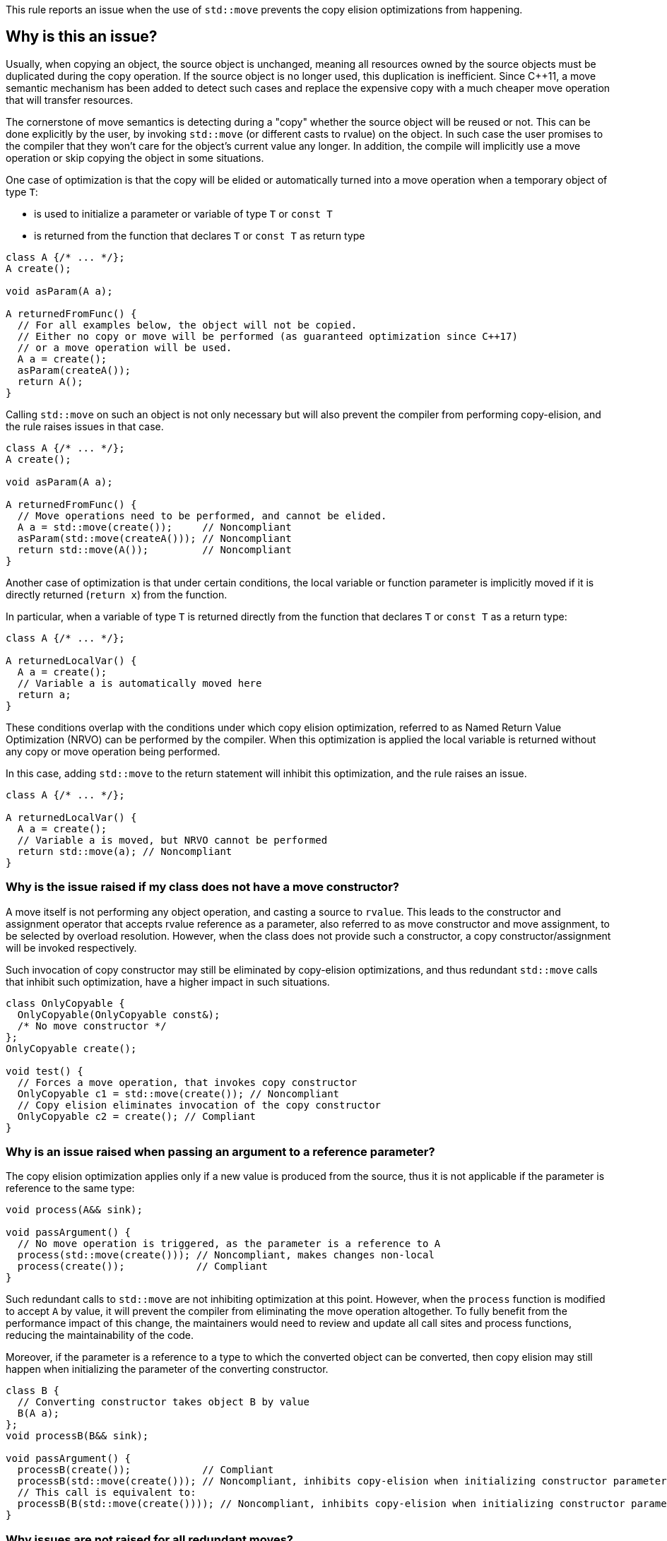 This rule reports an issue when the use of ``++std::move++`` prevents the copy elision optimizations from happening.

== Why is this an issue?

Usually, when copying an object, the source object is unchanged, 
meaning all resources owned by the source objects must be duplicated during the copy operation. 
If the source object is no longer used, this duplication is inefficient. 
Since {cpp}11, a move semantic mechanism has been added to detect such cases and replace the expensive copy with a much cheaper move operation that will transfer resources.

The cornerstone of move semantics is detecting during a "copy" whether the source object will be reused or not. 
This can be done explicitly by the user, by invoking `std::move` (or different casts to rvalue) on the object.
In such case the user promises to the compiler that they won't care for the object's current value any longer.
In addition, the compile will implicitly use a move operation or skip copying the object in some situations.

One case of optimization is that the copy will be elided or automatically turned into a move operation
when a temporary object of type `T`:

* is used to initialize a parameter or variable of type `T` or `const T`
* is returned from the function that declares `T` or `const T` as return type

[source,cpp]
----
class A {/* ... */};
A create();

void asParam(A a);

A returnedFromFunc() {
  // For all examples below, the object will not be copied.
  // Either no copy or move will be performed (as guaranteed optimization since C++17)
  // or a move operation will be used.
  A a = create();
  asParam(createA()); 
  return A();
}
----

Calling `std::move` on such an object is not only necessary but will also prevent the compiler from performing copy-elision,
and the rule raises issues in that case.
[source,cpp]
----
class A {/* ... */};
A create();

void asParam(A a);

A returnedFromFunc() {
  // Move operations need to be performed, and cannot be elided.
  A a = std::move(create());     // Noncompliant
  asParam(std::move(createA())); // Noncompliant
  return std::move(A());         // Noncompliant
}
----

Another case of optimization is that under certain conditions, the local variable or function parameter is implicitly moved
if it is directly returned (`return x`) from the function.

In particular, when a variable of type `T` is returned directly from the function that declares `T` or `const T`
as a return type:
[source,cpp]
----
class A {/* ... */};

A returnedLocalVar() {
  A a = create();
  // Variable a is automatically moved here
  return a;
}
----

These conditions overlap with the conditions under which copy elision optimization,
referred to as Named Return Value Optimization (NRVO) can be performed by the compiler. 
When this optimization is applied the local variable is returned without any copy or move operation being performed.

In this case, adding `std::move` to the return statement will inhibit this optimization,
and the rule raises an issue.
[source,cpp]
----
class A {/* ... */};

A returnedLocalVar() {
  A a = create();
  // Variable a is moved, but NRVO cannot be performed
  return std::move(a); // Noncompliant
}
----


=== Why is the issue raised if my class does not have a move constructor?

A move itself is not performing any object operation, and casting a source to `rvalue`.
This leads to the constructor and assignment operator that accepts rvalue reference as a parameter,
also referred to as move constructor and move assignment, to be selected by overload resolution.
However, when the class does not provide such a constructor,
a copy constructor/assignment will be invoked respectively.

Such invocation of copy constructor may still be eliminated by copy-elision optimizations,
and thus redundant `std::move` calls that inhibit such optimization, have a higher impact in such situations.

[source,cpp]
----
class OnlyCopyable {
  OnlyCopyable(OnlyCopyable const&);
  /* No move constructor */
};
OnlyCopyable create();

void test() {
  // Forces a move operation, that invokes copy constructor
  OnlyCopyable c1 = std::move(create()); // Noncompliant
  // Copy elision eliminates invocation of the copy constructor
  OnlyCopyable c2 = create(); // Compliant
}
----

=== Why is an issue raised when passing an argument to a reference parameter?

The copy elision optimization applies only if a new value is produced from the source,
thus it is not applicable if the parameter is reference to the same type:

[source,cpp]
----
void process(A&& sink);

void passArgument() {
  // No move operation is triggered, as the parameter is a reference to A
  process(std::move(create())); // Noncompliant, makes changes non-local
  process(create());            // Compliant
}
----

Such redundant calls to `std::move` are not inhibiting optimization at this point.
However, when the `process` function is modified to accept `A` by value,
it will prevent the compiler from eliminating the move operation altogether.
To fully benefit from the performance impact of this change, 
the maintainers would need to review and update all call sites and process functions,
reducing the maintainability of the code.

Moreover, if the parameter is a reference to a type to which the converted object can be converted,
then copy elision may still happen when initializing the parameter of the converting constructor.
[source,cpp]
----
class B {
  // Converting constructor takes object B by value
  B(A a); 
};
void processB(B&& sink);

void passArgument() {
  processB(create());            // Compliant
  processB(std::move(create())); // Noncompliant, inhibits copy-elision when initializing constructor parameter
  // This call is equivalent to:
  processB(B(std::move(create()))); // Noncompliant, inhibits copy-elision when initializing constructor parameter 
}
----

=== Why issues are not raised for all redundant moves?

The requirements from performing an implicit move were relaxed in {cpp}20 and {cpp}23 standards,
with some of them being applied retroactively.
As a consequence depending on the language and compiler, 
a call to `std::move` may or not be redundant in the return statement,
and thus required for the code to be portable accross compilers.

== How to fix it

Remove call to `std::move` flagged by the rule.

=== Code examples

==== Noncompliant code example

[source,cpp,diff-id=1,diff-type=noncompliant]
----
class A {};
A getA();

A f() {
  A a = std::move(getA()); // Noncompliant, prevents copy elision
  return std::move(a); // Noncompliant
}
----


==== Compliant solution

[source,cpp,diff-id=1,diff-type=compliant]
----
class A {};
A getA();

A f() {
  A a = getA(); // Compliant
  return a; // Compliant
}
----


==== Noncompliant code example

[source,cpp,diff-id=2,diff-type=noncompliant]
----
class A {};
A getA();

A f() {
  std::vector<A> v;
  v.push_back(std::move(getA())); // Noncompliant
}
----


==== Compliant solution

[source,cpp,diff-id=2,diff-type=compliant]
----
class A {};
A getA();

A f() {
  std::vector<A> v;
  v.push_back(getA()); // Compliant
}
----


== Resources

=== Documentation

* {cpp} reference - https://en.cppreference.com/w/cpp/language/copy_elision[Copy elision]
* {cpp} reference - https://en.cppreference.com/w/cpp/utility/move[std::move]

=== External coding guidelines

* {cpp} Core Guidelines - https://github.com/isocpp/CppCoreGuidelines/blob/e49158a/CppCoreGuidelines.md#f48-dont-return-stdmovelocal[F.48: Don't `return std::move(local)`]


ifdef::env-github,rspecator-view[]

'''
== Implementation Specification
(visible only on this page)

=== Message

Moving a temporary object prevents copy elision.

Moving a temporary object is useless.


'''
== Comments And Links
(visible only on this page)

=== is duplicated by: S5412

=== is related to: S5415

=== on 3 Sep 2019, 18:01:27 Loïc Joly wrote:
\[~geoffray.adde]: Could you please review the changed I made to this RSPEC?

endif::env-github,rspecator-view[]
